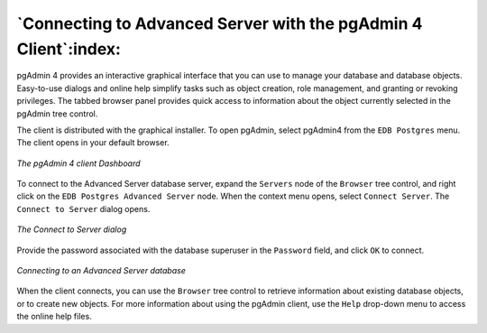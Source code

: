 .. _connecting_to_advanced_server_with_the_pgadmin_4_client:

****************************************************************
`Connecting to Advanced Server with the pgAdmin 4 Client`:index:
****************************************************************

pgAdmin 4 provides an interactive graphical interface that you can use to manage your database and database objects. Easy-to-use dialogs and online help simplify tasks such as object creation, role management, and granting or revoking privileges. The tabbed browser panel provides quick access to information about the object currently selected in the pgAdmin tree control.

The client is distributed with the graphical installer. To open pgAdmin, select pgAdmin4 from the ``EDB Postgres`` menu. The client opens in your default browser.

.. figure:: images/pgadmin4_client_dashboard.png
    :alt: The pgAdmin 4 client Dashboard
    :align: center

    *The pgAdmin 4 client Dashboard*

To connect to the Advanced Server database server, expand the ``Servers`` node of the ``Browser`` tree control, and right click on the ``EDB Postgres Advanced Server`` node. When the context menu opens, select ``Connect Server``. The ``Connect to Server`` dialog opens.

.. figure:: images/connecting_server.png
    :alt: The Connect to Server dialog
    :align: center

    *The Connect to Server dialog*

Provide the password associated with the database superuser in the ``Password`` field, and click ``OK`` to connect.

.. figure:: images/connecting_to_advanced_server_database.png
    :alt: Connecting to an Advanced Server database
    :align: center

    *Connecting to an Advanced Server database*

When the client connects, you can use the ``Browser`` tree control to retrieve information about existing database objects, or to create new objects. For more information about using the pgAdmin client, use the ``Help`` drop-down menu to access the online help files.
